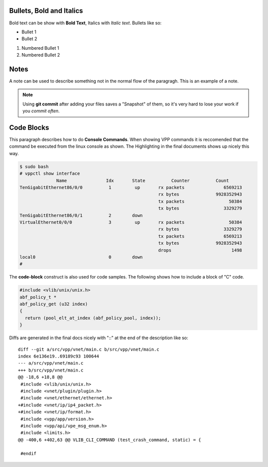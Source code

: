 .. _styleguide02:

*************************
Bullets, Bold and Italics
*************************

Bold text can be show with **Bold Text**, Italics with *Italic text*. Bullets like so:

* Bullet 1
* Bullet 2

#. Numbered Bullet 1
#. Numbered Bullet 2

*****
Notes
*****

A note can be used to describe something not in the normal flow of the paragragh. This
is an example of a note.

.. note::

    Using **git commit** after adding your files saves a "Snapshot" of them, so it's very hard
    to lose your work if you *commit often*.

***********
Code Blocks
***********

This paragraph describes how to do **Console Commands**. When showing VPP commands it is reccomended
that the command be executed from the linux console as shown. The Highlighting in the final documents
shows up nicely this way.

.. code-block:: console

    $ sudo bash
    # vppctl show interface
                  Name               Idx       State          Counter          Count     
    TenGigabitEthernet86/0/0          1         up       rx packets               6569213
                                                         rx bytes              9928352943
                                                         tx packets                 50384
                                                         tx bytes                 3329279
    TenGigabitEthernet86/0/1          2        down      
    VirtualEthernet0/0/0              3         up       rx packets                 50384
                                                         rx bytes                 3329279
                                                         tx packets               6569213
                                                         tx bytes              9928352943
                                                         drops                       1498
    local0                            0        down      
    #


The **code-block** construct is also used for code samples. The following shows how to include a block of
"C" code.

.. code-block:: c

   #include <vlib/unix/unix.h>
   abf_policy_t *
   abf_policy_get (u32 index)
   {
     return (pool_elt_at_index (abf_policy_pool, index));
   }

Diffs are generated in the final docs nicely with "::" at the end of the description like so::

  diff --git a/src/vpp/vnet/main.c b/src/vpp/vnet/main.c
  index 6e136e19..69189c93 100644
  --- a/src/vpp/vnet/main.c
  +++ b/src/vpp/vnet/main.c
  @@ -18,6 +18,8 @@
   #include <vlib/unix/unix.h>
   #include <vnet/plugin/plugin.h>
   #include <vnet/ethernet/ethernet.h>
  +#include <vnet/ip/ip4_packet.h>
  +#include <vnet/ip/format.h>
   #include <vpp/app/version.h>
   #include <vpp/api/vpe_msg_enum.h>
   #include <limits.h>
  @@ -400,6 +402,63 @@ VLIB_CLI_COMMAND (test_crash_command, static) = {

   #endif
